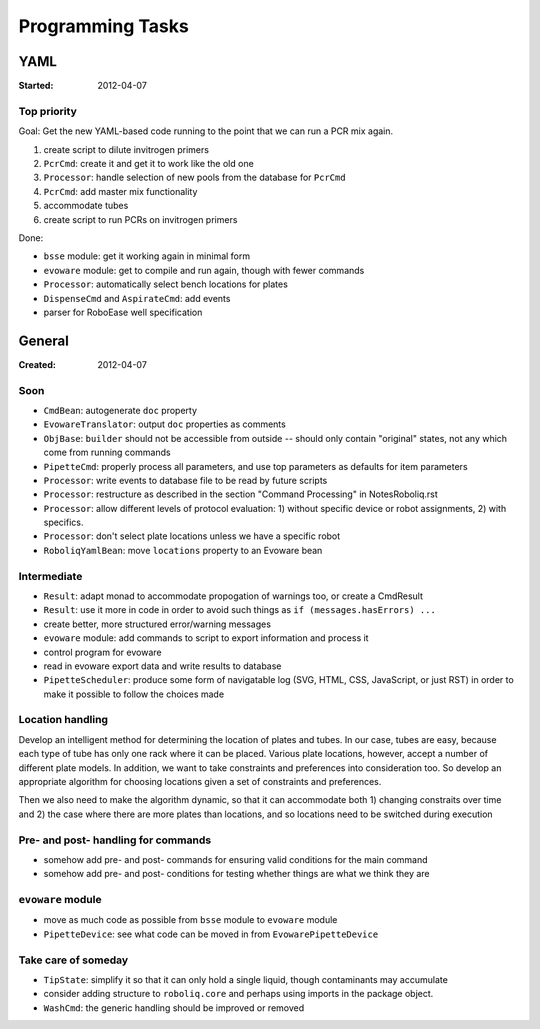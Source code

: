 .. role:: done

=================
Programming Tasks
=================

YAML
====

:Started: 2012-04-07

Top priority
------------

Goal: Get the new YAML-based code running to the point that we can run a PCR mix again.

#. create script to dilute invitrogen primers
#. ``PcrCmd``: create it and get it to work like the old one
#. ``Processor``: handle selection of new pools from the database for ``PcrCmd``
#. ``PcrCmd``: add master mix functionality
#. accommodate tubes
#. create script to run PCRs on invitrogen primers

Done:

* ``bsse`` module: get it working again in minimal form
* ``evoware`` module: get to compile and run again, though with fewer commands
* ``Processor``: automatically select bench locations for plates
* ``DispenseCmd`` and ``AspirateCmd``: add events
* parser for RoboEase well specification


General
=======

:Created: 2012-04-07

Soon
----

* ``CmdBean``: autogenerate ``doc`` property
* ``EvowareTranslator``: output ``doc`` properties as comments
* ``ObjBase``: ``builder`` should not be accessible from outside -- should only contain "original" states, not any which come from running commands
* ``PipetteCmd``: properly process all parameters, and use top parameters as defaults for item parameters
* ``Processor``: write events to database file to be read by future scripts
* ``Processor``: restructure as described in the section "Command Processing" in NotesRoboliq.rst
* ``Processor``: allow different levels of protocol evaluation: 1) without specific device or robot assignments, 2) with specifics.
* ``Processor``: don't select plate locations unless we have a specific robot
* ``RoboliqYamlBean``: move ``locations`` property to an Evoware bean

Intermediate
------------

* ``Result``: adapt monad to accommodate propogation of warnings too, or create a CmdResult
* ``Result``: use it more in code in order to avoid such things as ``if (messages.hasErrors) ...``
* create better, more structured error/warning messages
* ``evoware`` module: add commands to script to export information and process it
* control program for evoware
* read in evoware export data and write results to database
* ``PipetteScheduler``: produce some form of navigatable log (SVG, HTML, CSS, JavaScript, or just RST) in order to make it possible to follow the choices made

Location handling
-----------------

Develop an intelligent method for determining the location of plates and tubes.
In our case, tubes are easy, because each type of tube has only one rack where it can be placed.
Various plate locations, however, accept a number of different plate models.
In addition, we want to take constraints and preferences into consideration too.
So develop an appropriate algorithm for choosing locations given a set of constraints and preferences.

Then we also need to make the algorithm dynamic, so that it can accommodate both
1) changing constraits over time and
2) the case where there are more plates than locations, and so locations need to be switched during execution

Pre- and post- handling for commands
------------------------------------

* somehow add pre- and post- commands for ensuring valid conditions for the main command
* somehow add pre- and post- conditions for testing whether things are what we think they are

``evoware`` module
------------------

* move as much code as possible from ``bsse`` module to ``evoware`` module
* ``PipetteDevice``: see what code can be moved in from ``EvowarePipetteDevice``

Take care of someday
--------------------

* ``TipState``: simplify it so that it can only hold a single liquid, though contaminants may accumulate
* consider adding structure to ``roboliq.core`` and perhaps using imports in the package object.
* ``WashCmd``: the generic handling should be improved or removed
